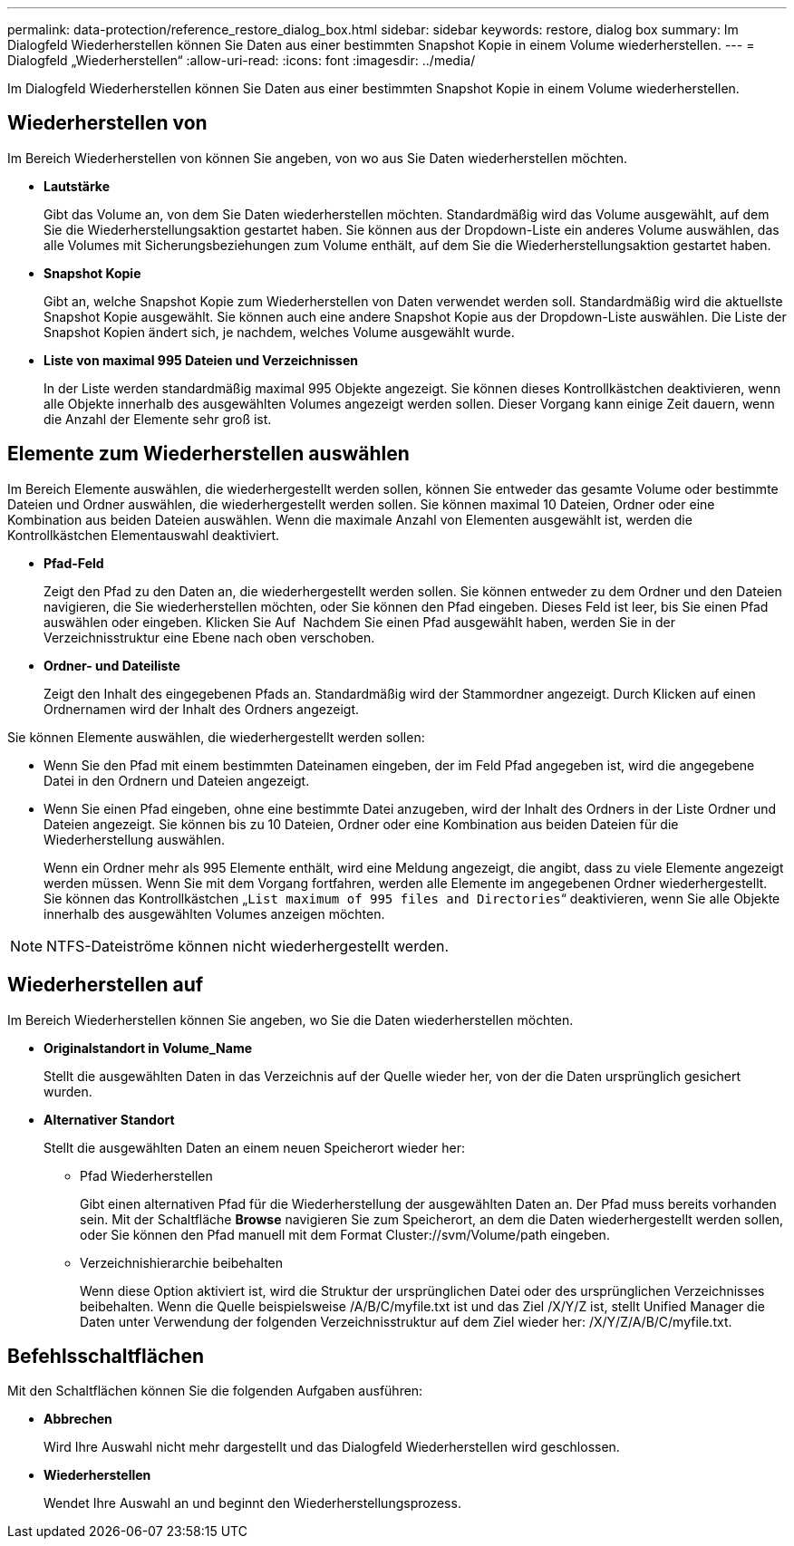 ---
permalink: data-protection/reference_restore_dialog_box.html 
sidebar: sidebar 
keywords: restore, dialog box 
summary: Im Dialogfeld Wiederherstellen können Sie Daten aus einer bestimmten Snapshot Kopie in einem Volume wiederherstellen. 
---
= Dialogfeld „Wiederherstellen“
:allow-uri-read: 
:icons: font
:imagesdir: ../media/


[role="lead"]
Im Dialogfeld Wiederherstellen können Sie Daten aus einer bestimmten Snapshot Kopie in einem Volume wiederherstellen.



== Wiederherstellen von

Im Bereich Wiederherstellen von können Sie angeben, von wo aus Sie Daten wiederherstellen möchten.

* *Lautstärke*
+
Gibt das Volume an, von dem Sie Daten wiederherstellen möchten. Standardmäßig wird das Volume ausgewählt, auf dem Sie die Wiederherstellungsaktion gestartet haben. Sie können aus der Dropdown-Liste ein anderes Volume auswählen, das alle Volumes mit Sicherungsbeziehungen zum Volume enthält, auf dem Sie die Wiederherstellungsaktion gestartet haben.

* *Snapshot Kopie*
+
Gibt an, welche Snapshot Kopie zum Wiederherstellen von Daten verwendet werden soll. Standardmäßig wird die aktuellste Snapshot Kopie ausgewählt. Sie können auch eine andere Snapshot Kopie aus der Dropdown-Liste auswählen. Die Liste der Snapshot Kopien ändert sich, je nachdem, welches Volume ausgewählt wurde.

* *Liste von maximal 995 Dateien und Verzeichnissen*
+
In der Liste werden standardmäßig maximal 995 Objekte angezeigt. Sie können dieses Kontrollkästchen deaktivieren, wenn alle Objekte innerhalb des ausgewählten Volumes angezeigt werden sollen. Dieser Vorgang kann einige Zeit dauern, wenn die Anzahl der Elemente sehr groß ist.





== Elemente zum Wiederherstellen auswählen

Im Bereich Elemente auswählen, die wiederhergestellt werden sollen, können Sie entweder das gesamte Volume oder bestimmte Dateien und Ordner auswählen, die wiederhergestellt werden sollen. Sie können maximal 10 Dateien, Ordner oder eine Kombination aus beiden Dateien auswählen. Wenn die maximale Anzahl von Elementen ausgewählt ist, werden die Kontrollkästchen Elementauswahl deaktiviert.

* *Pfad-Feld*
+
Zeigt den Pfad zu den Daten an, die wiederhergestellt werden sollen. Sie können entweder zu dem Ordner und den Dateien navigieren, die Sie wiederherstellen möchten, oder Sie können den Pfad eingeben. Dieses Feld ist leer, bis Sie einen Pfad auswählen oder eingeben. Klicken Sie Auf image:../media/icon_upfolder.gif[""] Nachdem Sie einen Pfad ausgewählt haben, werden Sie in der Verzeichnisstruktur eine Ebene nach oben verschoben.

* *Ordner- und Dateiliste*
+
Zeigt den Inhalt des eingegebenen Pfads an. Standardmäßig wird der Stammordner angezeigt. Durch Klicken auf einen Ordnernamen wird der Inhalt des Ordners angezeigt.



Sie können Elemente auswählen, die wiederhergestellt werden sollen:

* Wenn Sie den Pfad mit einem bestimmten Dateinamen eingeben, der im Feld Pfad angegeben ist, wird die angegebene Datei in den Ordnern und Dateien angezeigt.
* Wenn Sie einen Pfad eingeben, ohne eine bestimmte Datei anzugeben, wird der Inhalt des Ordners in der Liste Ordner und Dateien angezeigt. Sie können bis zu 10 Dateien, Ordner oder eine Kombination aus beiden Dateien für die Wiederherstellung auswählen.
+
Wenn ein Ordner mehr als 995 Elemente enthält, wird eine Meldung angezeigt, die angibt, dass zu viele Elemente angezeigt werden müssen. Wenn Sie mit dem Vorgang fortfahren, werden alle Elemente im angegebenen Ordner wiederhergestellt. Sie können das Kontrollkästchen „`List maximum of 995 files and Directories`“ deaktivieren, wenn Sie alle Objekte innerhalb des ausgewählten Volumes anzeigen möchten.



[NOTE]
====
NTFS-Dateiströme können nicht wiederhergestellt werden.

====


== Wiederherstellen auf

Im Bereich Wiederherstellen können Sie angeben, wo Sie die Daten wiederherstellen möchten.

* *Originalstandort in Volume_Name*
+
Stellt die ausgewählten Daten in das Verzeichnis auf der Quelle wieder her, von der die Daten ursprünglich gesichert wurden.

* *Alternativer Standort*
+
Stellt die ausgewählten Daten an einem neuen Speicherort wieder her:

+
** Pfad Wiederherstellen
+
Gibt einen alternativen Pfad für die Wiederherstellung der ausgewählten Daten an. Der Pfad muss bereits vorhanden sein. Mit der Schaltfläche *Browse* navigieren Sie zum Speicherort, an dem die Daten wiederhergestellt werden sollen, oder Sie können den Pfad manuell mit dem Format Cluster://svm/Volume/path eingeben.

** Verzeichnishierarchie beibehalten
+
Wenn diese Option aktiviert ist, wird die Struktur der ursprünglichen Datei oder des ursprünglichen Verzeichnisses beibehalten. Wenn die Quelle beispielsweise /A/B/C/myfile.txt ist und das Ziel /X/Y/Z ist, stellt Unified Manager die Daten unter Verwendung der folgenden Verzeichnisstruktur auf dem Ziel wieder her: /X/Y/Z/A/B/C/myfile.txt.







== Befehlsschaltflächen

Mit den Schaltflächen können Sie die folgenden Aufgaben ausführen:

* *Abbrechen*
+
Wird Ihre Auswahl nicht mehr dargestellt und das Dialogfeld Wiederherstellen wird geschlossen.

* *Wiederherstellen*
+
Wendet Ihre Auswahl an und beginnt den Wiederherstellungsprozess.


